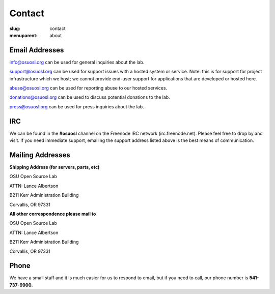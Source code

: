 Contact
=======
:slug: contact
:menuparent: about

Email Addresses
~~~~~~~~~~~~~~~

info@osuosl.org can be used for general inquiries about the lab.

support@osuosl.org can be used for support issues with a hosted system or
service. Note: this is for support for project infrastructure which we host; we
cannot provide end-user support for applications that are developed or hosted
here.

abuse@osuosl.org can be used for reporting abuse to our hosted services.

donations@osuosl.org can be used to discuss potential donations to the lab.

press@osuosl.org can be used for press inquiries about the lab.



IRC
~~~

We can be found in the **#osuosl** channel on the Freenode IRC network
(irc.freenode.net). Please feel free to drop by and visit. If you need immediate
support, emailing the support address listed above is the best means of
communication.


Mailing Addresses
~~~~~~~~~~~~~~~~~

**Shipping Address (for servers, parts, etc)**

.. class:: no-breaks

  OSU Open Source Lab

.. class:: no-breaks

  ATTN: Lance Albertson

.. class:: no-breaks

  B211 Kerr Administration Building

Corvallis, OR 97331


**All other correspondence please mail to**


.. class:: no-breaks

  OSU Open Source Lab

.. class:: no-breaks

  ATTN: Lance Albertson

.. class:: no-breaks

  B211 Kerr Administration Building

Corvallis, OR 97331


Phone
~~~~~

We have a small staff and it is much easier for us to respond to email, but if
you need to call, our phone number is **541-737-9900**.
